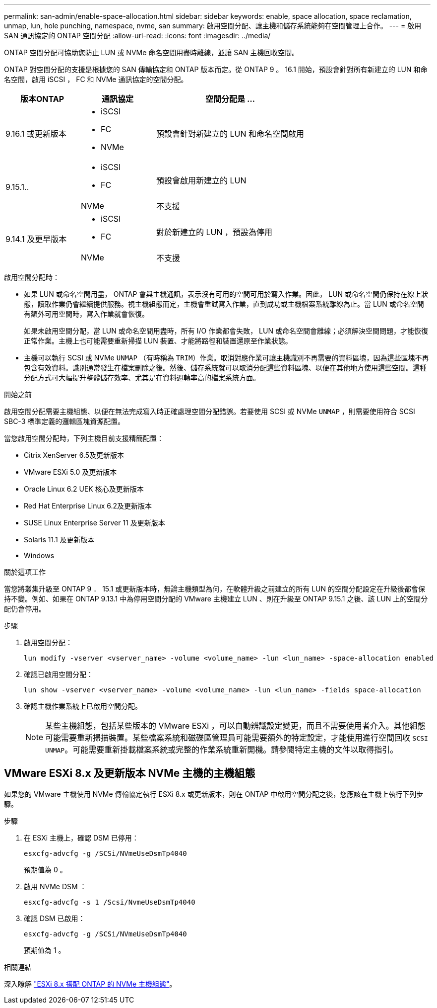 ---
permalink: san-admin/enable-space-allocation.html 
sidebar: sidebar 
keywords: enable, space allocation, space reclamation, unmap, lun, hole punching, namespace, nvme, san 
summary: 啟用空間分配、讓主機和儲存系統能夠在空間管理上合作。 
---
= 啟用 SAN 通訊協定的 ONTAP 空間分配
:allow-uri-read: 
:icons: font
:imagesdir: ../media/


[role="lead"]
ONTAP 空間分配可協助您防止 LUN 或 NVMe 命名空間用盡時離線，並讓 SAN 主機回收空間。

ONTAP 對空間分配的支援是根據您的 SAN 傳輸協定和 ONTAP 版本而定。從 ONTAP 9 。 16.1 開始，預設會針對所有新建立的 LUN 和命名空間，啟用 iSCSI ， FC 和 NVMe 通訊協定的空間分配。

[cols="2,2,4a"]
|===
| 版本ONTAP | 通訊協定 | 空間分配是 ... 


| 9.16.1 或更新版本  a| 
* iSCSI
* FC
* NVMe

 a| 
預設會針對新建立的 LUN 和命名空間啟用



.2+| 9.15.1..  a| 
* iSCSI
* FC

 a| 
預設會啟用新建立的 LUN



| NVMe | 不支援 


.2+| 9.14.1 及更早版本  a| 
* iSCSI
* FC

 a| 
對於新建立的 LUN ，預設為停用



| NVMe | 不支援 
|===
啟用空間分配時：

* 如果 LUN 或命名空間用盡， ONTAP 會與主機通訊，表示沒有可用的空間可用於寫入作業。因此， LUN 或命名空間仍保持在線上狀態，讀取作業仍會繼續提供服務。視主機組態而定，主機會重試寫入作業，直到成功或主機檔案系統離線為止。當 LUN 或命名空間有額外可用空間時，寫入作業就會恢復。
+
如果未啟用空間分配，當 LUN 或命名空間用盡時，所有 I/O 作業都會失敗， LUN 或命名空間會離線；必須解決空間問題，才能恢復正常作業。主機上也可能需要重新掃描 LUN 裝置、才能將路徑和裝置還原至作業狀態。

* 主機可以執行 SCSI 或 NVMe `UNMAP` （有時稱為 `TRIM`）作業。取消對應作業可讓主機識別不再需要的資料區塊，因為這些區塊不再包含有效資料。識別通常發生在檔案刪除之後。然後、儲存系統就可以取消分配這些資料區塊、以便在其他地方使用這些空間。這種分配方式可大幅提升整體儲存效率、尤其是在資料週轉率高的檔案系統方面。


.開始之前
啟用空間分配需要主機組態、以便在無法完成寫入時正確處理空間分配錯誤。若要使用 SCSI 或 NVMe `UNMAP` ，則需要使用符合 SCSI SBC-3 標準定義的邏輯區塊資源配置。

當您啟用空間分配時，下列主機目前支援精簡配置：

* Citrix XenServer 6.5及更新版本
* VMware ESXi 5.0 及更新版本
* Oracle Linux 6.2 UEK 核心及更新版本
* Red Hat Enterprise Linux 6.2及更新版本
* SUSE Linux Enterprise Server 11 及更新版本
* Solaris 11.1 及更新版本
* Windows


.關於這項工作
當您將叢集升級至 ONTAP 9 ． 15.1 或更新版本時，無論主機類型為何，在軟體升級之前建立的所有 LUN 的空間分配設定在升級後都會保持不變。例如、如果在 ONTAP 9.13.1 中為停用空間分配的 VMware 主機建立 LUN 、則在升級至 ONTAP 9.15.1 之後、該 LUN 上的空間分配仍會停用。

.步驟
. 啟用空間分配：
+
[source, cli]
----
lun modify -vserver <vserver_name> -volume <volume_name> -lun <lun_name> -space-allocation enabled
----
. 確認已啟用空間分配：
+
[source, cli]
----
lun show -vserver <vserver_name> -volume <volume_name> -lun <lun_name> -fields space-allocation
----
. 確認主機作業系統上已啟用空間分配。
+

NOTE: 某些主機組態，包括某些版本的 VMware ESXi ，可以自動辨識設定變更，而且不需要使用者介入。其他組態可能需要重新掃描裝置。某些檔案系統和磁碟區管理員可能需要額外的特定設定，才能使用進行空間回收 `SCSI UNMAP`。可能需要重新掛載檔案系統或完整的作業系統重新開機。請參閱特定主機的文件以取得指引。





== VMware ESXi 8.x 及更新版本 NVMe 主機的主機組態

如果您的 VMware 主機使用 NVMe 傳輸協定執行 ESXi 8.x 或更新版本，則在 ONTAP 中啟用空間分配之後，您應該在主機上執行下列步驟。

.步驟
. 在 ESXi 主機上，確認 DSM 已停用：
+
`esxcfg-advcfg -g /SCSi/NVmeUseDsmTp4040`

+
預期值為 0 。

. 啟用 NVMe DSM ：
+
`esxcfg-advcfg -s 1 /Scsi/NvmeUseDsmTp4040`

. 確認 DSM 已啟用：
+
`esxcfg-advcfg -g /SCSi/NVmeUseDsmTp4040`

+
預期值為 1 。



.相關連結
深入瞭解 link:https://docs.netapp.com/us-en/ontap-sanhost/nvme_esxi_8.html["ESXi 8.x 搭配 ONTAP 的 NVMe 主機組態"^]。

